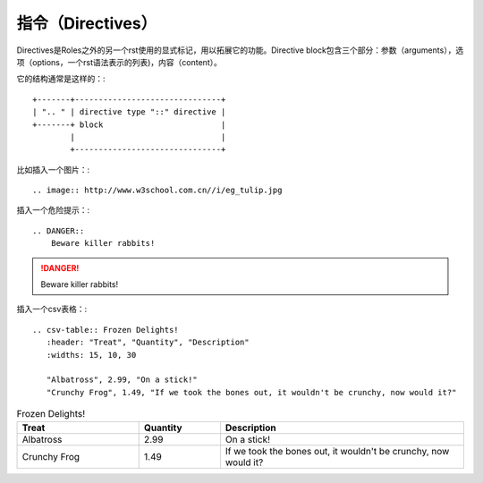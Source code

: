 指令（Directives）
==========================================

Directives是Roles之外的另一个rst使用的显式标记，用以拓展它的功能。Directive block包含三个部分：参数（arguments），选项（options，一个rst语法表示的列表)，内容（content）。

它的结构通常是这样的：::

    +-------+-------------------------------+
    | ".. " | directive type "::" directive |
    +-------+ block                         |
            |                               |
            +-------------------------------+

比如插入一个图片：::

    .. image:: http://www.w3school.com.cn//i/eg_tulip.jpg

.. image:: http://www.w3school.com.cn//i/eg_tulip.jpg

插入一个危险提示：::

    .. DANGER::
        Beware killer rabbits!

.. DANGER::
    Beware killer rabbits!

插入一个csv表格：::

    .. csv-table:: Frozen Delights!
       :header: "Treat", "Quantity", "Description"
       :widths: 15, 10, 30

       "Albatross", 2.99, "On a stick!"
       "Crunchy Frog", 1.49, "If we took the bones out, it wouldn't be crunchy, now would it?"

.. csv-table:: Frozen Delights!
    :header: "Treat", "Quantity", "Description"
    :widths: 15, 10, 30

    "Albatross", 2.99, "On a stick!"
    "Crunchy Frog", 1.49, "If we took the bones out, it wouldn't be crunchy, now would it?"



